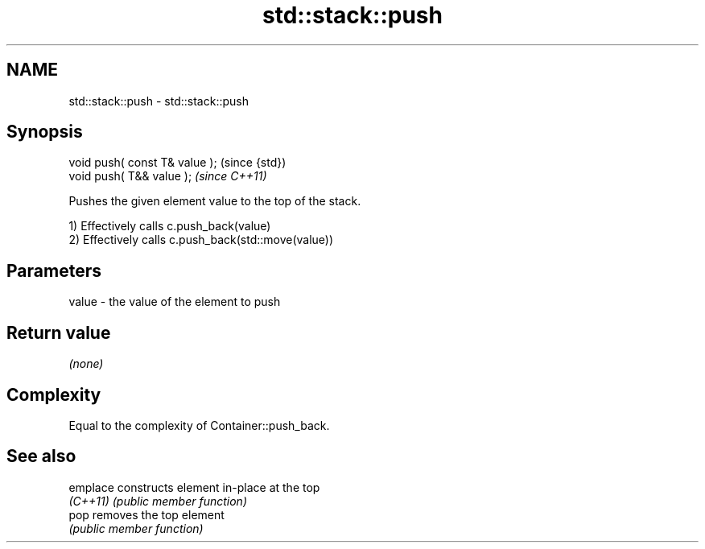 .TH std::stack::push 3 "Nov 25 2015" "2.0 | http://cppreference.com" "C++ Standard Libary"
.SH NAME
std::stack::push \- std::stack::push

.SH Synopsis
   void push( const T& value );  (since {std})
   void push( T&& value );       \fI(since C++11)\fP

   Pushes the given element value to the top of the stack.

   1) Effectively calls c.push_back(value)
   2) Effectively calls c.push_back(std::move(value))

.SH Parameters

   value - the value of the element to push

.SH Return value

   \fI(none)\fP

.SH Complexity

   Equal to the complexity of Container::push_back.

.SH See also

   emplace constructs element in-place at the top
   \fI(C++11)\fP \fI(public member function)\fP 
   pop     removes the top element
           \fI(public member function)\fP 
